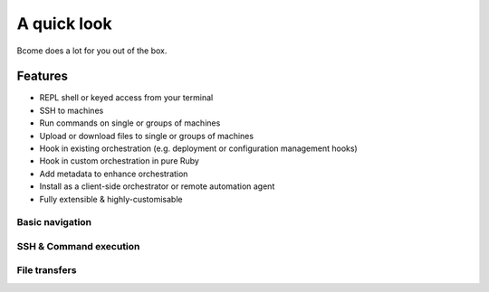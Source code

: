 ************
A quick look 
************

Bcome does a lot for you out of the box.

Features
--------

* REPL shell or keyed access from your terminal
* SSH to machines
* Run commands on single or groups of machines
* Upload or download files to single or groups of machines
* Hook in existing orchestration (e.g. deployment or configuration management hooks)
* Hook in custom orchestration in pure Ruby
* Add metadata to enhance orchestration
* Install as a client-side orchestrator or remote automation agent
* Fully extensible & highly-customisable

Basic navigation
^^^^^^^^^^^^^^^^

.. raw:: html

  <a target="_blank" href="https://asciinema.org/a/F38DEzIj2uHtVOFHA4gjjsOI9?autoplay=1&speed=2"><img src="https://asciinema.org/a/F38DEzIj2uHtVOFHA4gjjsOI9.png" width="836"/></a>

SSH & Command execution
^^^^^^^^^^^^^^^^^^^^^^^

.. raw:: html

  <a target="_blank" href="https://asciinema.org/a/NK9vfXO1bwMXVwq9ksGLoHa6n?autoplay=1&speed=2"><img src="https://asciinema.org/a/NK9vfXO1bwMXVwq9ksGLoHa6n.png" width="836"/></a>

File transfers
^^^^^^^^^^^^^^

.. raw:: html

  <a target="_blank" href="https://asciinema.org/a/GQGqJRzdhZBts45JEk17lo1dm?autoplay=1&speed=2"><img src="https://asciinema.org/a/GQGqJRzdhZBts45JEk17lo1dm.png" width="836"/></a>

